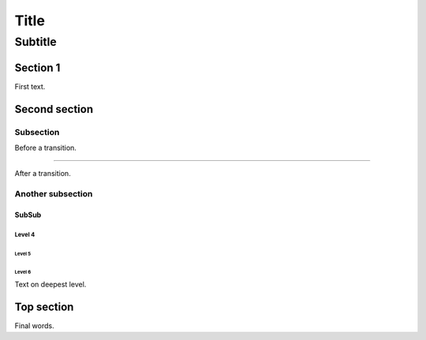 =====
Title
=====

--------
Subtitle
--------

Section 1
=========

First text.

Second section
==============

Subsection
----------

Before a transition.

-----

After a transition.

Another subsection
------------------

SubSub
~~~~~~

Level 4
```````

Level 5
,,,,,,,

Level 6
.......

Text on deepest level.

Top section
===========

Final words.
